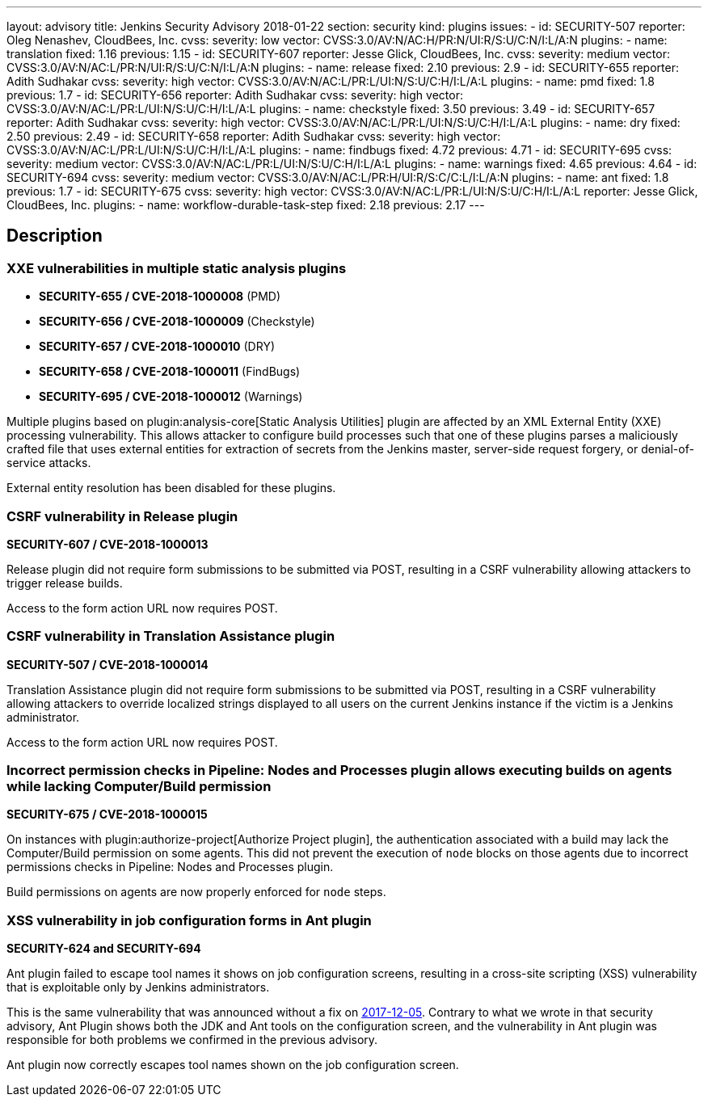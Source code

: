 ---
layout: advisory
title: Jenkins Security Advisory 2018-01-22
section: security
kind: plugins
issues:
- id: SECURITY-507
  reporter: Oleg Nenashev, CloudBees, Inc.
  cvss:
    severity: low
    vector: CVSS:3.0/AV:N/AC:H/PR:N/UI:R/S:U/C:N/I:L/A:N
  plugins:
    - name: translation
      fixed: 1.16
      previous: 1.15
- id: SECURITY-607
  reporter: Jesse Glick, CloudBees, Inc.
  cvss:
    severity: medium
    vector: CVSS:3.0/AV:N/AC:L/PR:N/UI:R/S:U/C:N/I:L/A:N
  plugins:
    - name: release
      fixed: 2.10
      previous: 2.9
- id: SECURITY-655
  reporter: Adith Sudhakar
  cvss:
    severity: high
    vector: CVSS:3.0/AV:N/AC:L/PR:L/UI:N/S:U/C:H/I:L/A:L
  plugins:
    - name: pmd
      fixed: 1.8
      previous: 1.7
- id: SECURITY-656
  reporter: Adith Sudhakar
  cvss:
    severity: high
    vector: CVSS:3.0/AV:N/AC:L/PR:L/UI:N/S:U/C:H/I:L/A:L
  plugins:
    - name: checkstyle
      fixed: 3.50
      previous: 3.49
- id: SECURITY-657
  reporter: Adith Sudhakar
  cvss:
    severity: high
    vector: CVSS:3.0/AV:N/AC:L/PR:L/UI:N/S:U/C:H/I:L/A:L
  plugins:
    - name: dry
      fixed: 2.50
      previous: 2.49
- id: SECURITY-658
  reporter: Adith Sudhakar
  cvss:
    severity: high
    vector: CVSS:3.0/AV:N/AC:L/PR:L/UI:N/S:U/C:H/I:L/A:L
  plugins:
    - name: findbugs
      fixed: 4.72
      previous: 4.71
- id: SECURITY-695
  cvss:
    severity: medium
    vector: CVSS:3.0/AV:N/AC:L/PR:L/UI:N/S:U/C:H/I:L/A:L
  plugins:
    - name: warnings
      fixed: 4.65
      previous: 4.64
- id: SECURITY-694
  cvss:
    severity: medium
    vector: CVSS:3.0/AV:N/AC:L/PR:H/UI:R/S:C/C:L/I:L/A:N
  plugins:
    - name: ant
      fixed: 1.8
      previous: 1.7
- id: SECURITY-675
  cvss:
    severity: high
    vector: CVSS:3.0/AV:N/AC:L/PR:L/UI:N/S:U/C:H/I:L/A:L
  reporter: Jesse Glick, CloudBees, Inc.
  plugins:
    - name: workflow-durable-task-step
      fixed: 2.18
      previous: 2.17
---

== Description


=== XXE vulnerabilities in multiple static analysis plugins

* *SECURITY-655 / CVE-2018-1000008* (PMD)
* *SECURITY-656 / CVE-2018-1000009* (Checkstyle)
* *SECURITY-657 / CVE-2018-1000010* (DRY)
* *SECURITY-658 / CVE-2018-1000011* (FindBugs)
* *SECURITY-695 / CVE-2018-1000012* (Warnings)

Multiple plugins based on plugin:analysis-core[Static Analysis Utilities] plugin are affected by an XML External Entity (XXE) processing vulnerability.
This allows attacker to configure build processes such that one of these plugins parses a maliciously crafted file that uses external entities for extraction of secrets from the Jenkins master, server-side request forgery, or denial-of-service attacks.

External entity resolution has been disabled for these plugins.

=== CSRF vulnerability in Release plugin
*SECURITY-607 / CVE-2018-1000013*

Release plugin did not require form submissions to be submitted via POST, resulting in a CSRF vulnerability allowing attackers to trigger release builds.

Access to the form action URL now requires POST.

=== CSRF vulnerability in Translation Assistance plugin
*SECURITY-507 / CVE-2018-1000014*

Translation Assistance plugin did not require form submissions to be submitted via POST, resulting in a CSRF vulnerability allowing attackers to override localized strings displayed to all users on the current Jenkins instance if the victim is a Jenkins administrator.

Access to the form action URL now requires POST.

=== Incorrect permission checks in Pipeline: Nodes and Processes plugin allows executing builds on agents while lacking Computer/Build permission
*SECURITY-675 / CVE-2018-1000015*

On instances with plugin:authorize-project[Authorize Project plugin], the authentication associated with a build may lack the Computer/Build permission on some agents.
This did not prevent the execution of `node` blocks on those agents due to incorrect permissions checks in Pipeline: Nodes and Processes plugin.

Build permissions on agents are now properly enforced for `node` steps.

=== XSS vulnerability in job configuration forms in Ant plugin
*SECURITY-624 and SECURITY-694*

Ant plugin failed to escape tool names it shows on job configuration screens, resulting in a cross-site scripting (XSS) vulnerability that is exploitable only by Jenkins administrators.

This is the same vulnerability that was announced without a fix on link:/security/advisory/2017-12-05/[2017-12-05].
Contrary to what we wrote in that security advisory, Ant Plugin shows both the JDK and Ant tools on the configuration screen, and the vulnerability in Ant plugin was responsible for both problems we confirmed in the previous advisory.

Ant plugin now correctly escapes tool names shown on the job configuration screen.
